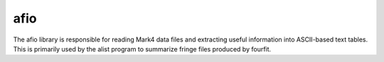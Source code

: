 ..  _afio:

afio
====

The afio library is responsible for reading Mark4 data files and extracting useful 
information into ASCII-based text tables. This is primarily used by the alist program
to summarize fringe files produced by fourfit.
